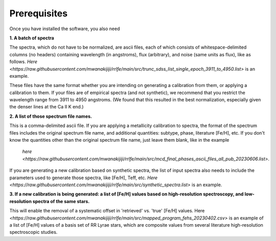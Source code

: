 Prerequisites
=================

Once you have installed the software, you also need

**1. A batch of spectra** 

The spectra, which do not have to be normalized, are ascii files, each of which consists 
of whitespace-delimited columns (no headers) containing wavelength (in angstroms), flux (arbitrary), and noise 
(same units as flux), like as follows. `Here <https://raw.githubusercontent.com/mwanakijiji/rrlfe/main/src/trunc_sdss_list_single_epoch_3911_to_4950.list>`
is an example.

These files have the same format whether you are intending on generating a calibration from them, or applying a calibration to them. 
If your files are of empirical spectra (and not synthetic), we recommend that you restrict the wavelength range from 3911 to 4950 
angstroms. (We found that this resulted in the best normalization, especially given the denser lines at the Ca II K end.)

**2. A list of those spectrum file names.**

This is a comma-delimited ascii file. If you are applying a metallicity calibration to spectra, the format 
of the spectrum files includes the original spectrum file name, and additional
quantities: subtype, phase, literature [Fe/H], etc. If you don't know the quantities 
other than the original spectrum file name, just leave them blank, like in the example
 `here <https://raw.githubusercontent.com/mwanakijiji/rrlfe/main/src/mcd_final_phases_ascii_files_all_pub_20230606.list>`.

If you are generating a new calibration based on synthetic spectra, the list 
of input spectra also needs to include the parameters used to generate those 
spectra, like [Fe/H], Teff, etc. `Here <https://raw.githubusercontent.com/mwanakijiji/rrlfe/main/src/synthetic_spectra.list>` 
is an example.

**3. If a new calibration is being generated: a list of [Fe/H] values based on high-resolution spectroscopy, and low-resolution
spectra of the same stars.** 

This will enable the removal of a systematic offset in 'retrieved' vs. 'true' [Fe/H] values. 
Here `<https://raw.githubusercontent.com/mwanakijiji/rrlfe/main/src/mapped_program_fehs_20230402.csv>`  
is an example of a list of [Fe/H] values of a basis set of RR Lyrae stars, which are composite values from 
several literature high-resolution spectroscopic studies.